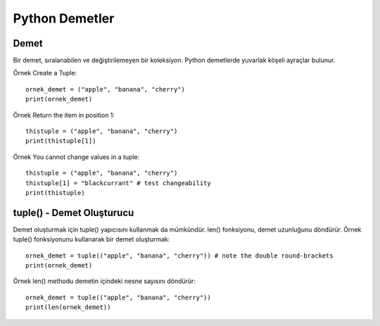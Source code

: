 ***************
Python Demetler
***************

Demet
=====

Bir demet, sıralanabilen ve değiştirilemeyen bir koleksiyon. Python demetlerde yuvarlak köşeli ayraçlar bulunur.

Örnek
Create a Tuple::

  ornek_demet = ("apple", "banana", "cherry")
  print(ornek_demet)

Örnek
Return the item in position 1::

  thistuple = ("apple", "banana", "cherry")
  print(thistuple[1])

Örnek
You cannot change values in a tuple::

  thistuple = ("apple", "banana", "cherry")
  thistuple[1] = "blackcurrant" # test changeability
  print(thistuple)

tuple() - Demet Oluşturucu
==========================

Demet oluşturmak için tuple()  yapıcısını kullanmak da mümkündür. len() fonksiyonu, demet uzunluğunu döndürür.
Örnek
tuple() fonksiyonunu kullanarak bir demet oluşturmak::

  ornek_demet = tuple(("apple", "banana", "cherry")) # note the double round-brackets
  print(ornek_demet)

Örnek
len() methodu demetin içindeki nesne sayısını  döndürür::

  ornek_demet = tuple(("apple", "banana", "cherry"))
  print(len(ornek_demet))
